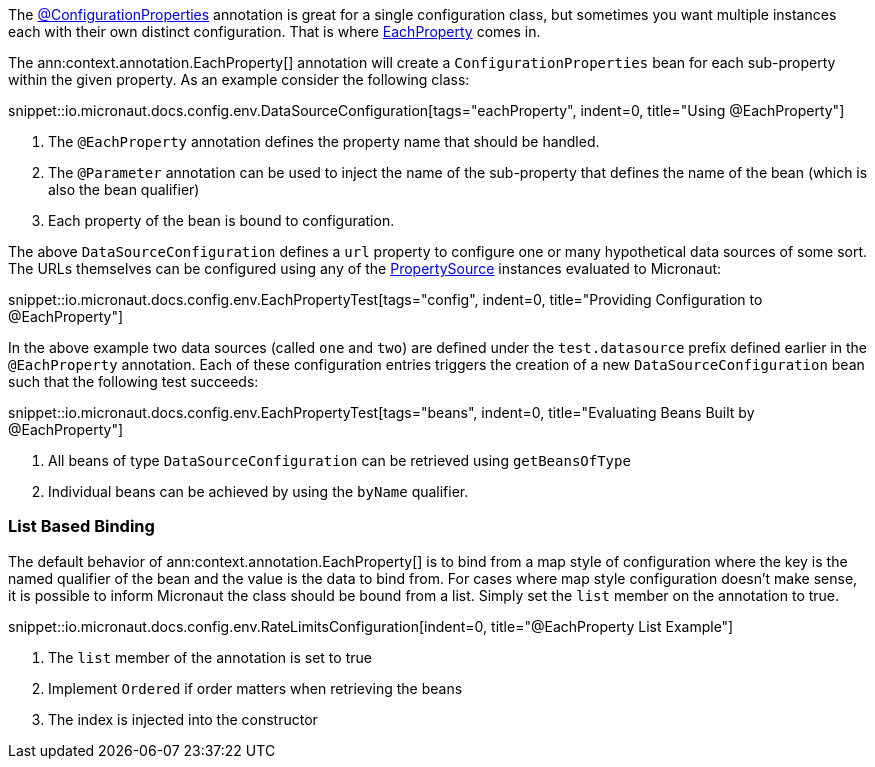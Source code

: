 The link:{api}/io/micronaut/context/annotation/ConfigurationProperties.html[@ConfigurationProperties] annotation is great for a single configuration class, but sometimes you want multiple instances each with their own distinct configuration. That is where link:{api}/io/micronaut/context/annotation/EachProperty.html[EachProperty] comes in.


The ann:context.annotation.EachProperty[] annotation will create a `ConfigurationProperties` bean for each sub-property within the given property. As an example consider the following class:

snippet::io.micronaut.docs.config.env.DataSourceConfiguration[tags="eachProperty", indent=0, title="Using @EachProperty"]

<1> The `@EachProperty` annotation defines the property name that should be handled.
<2> The `@Parameter` annotation can be used to inject the name of the sub-property that defines the name of the bean (which is also the bean qualifier)
<3> Each property of the bean is bound to configuration.

The above `DataSourceConfiguration` defines a `url` property to configure one or many hypothetical data sources of some sort. The URLs themselves can be configured using any of the link:{api}/io/micronaut/context/env/PropertySource.html[PropertySource] instances evaluated to Micronaut:

snippet::io.micronaut.docs.config.env.EachPropertyTest[tags="config", indent=0, title="Providing Configuration to @EachProperty"]

In the above example two data sources (called `one` and `two`) are defined under the `test.datasource` prefix defined earlier in the `@EachProperty` annotation. Each of these configuration entries triggers the creation of a new `DataSourceConfiguration` bean such that the following test succeeds:

snippet::io.micronaut.docs.config.env.EachPropertyTest[tags="beans", indent=0, title="Evaluating Beans Built by @EachProperty"]

<1> All beans of type `DataSourceConfiguration` can be retrieved using `getBeansOfType`
<2> Individual beans can be achieved by using the `byName` qualifier.

=== List Based Binding

The default behavior of ann:context.annotation.EachProperty[] is to bind from a map style of configuration where the key is the named qualifier of the bean and the value is the data to bind from. For cases where map style configuration doesn't make sense, it is possible to inform Micronaut the class should be bound from a list. Simply set the `list` member on the annotation to true.

snippet::io.micronaut.docs.config.env.RateLimitsConfiguration[indent=0, title="@EachProperty List Example"]

<1> The `list` member of the annotation is set to true
<2> Implement `Ordered` if order matters when retrieving the beans
<3> The index is injected into the constructor

